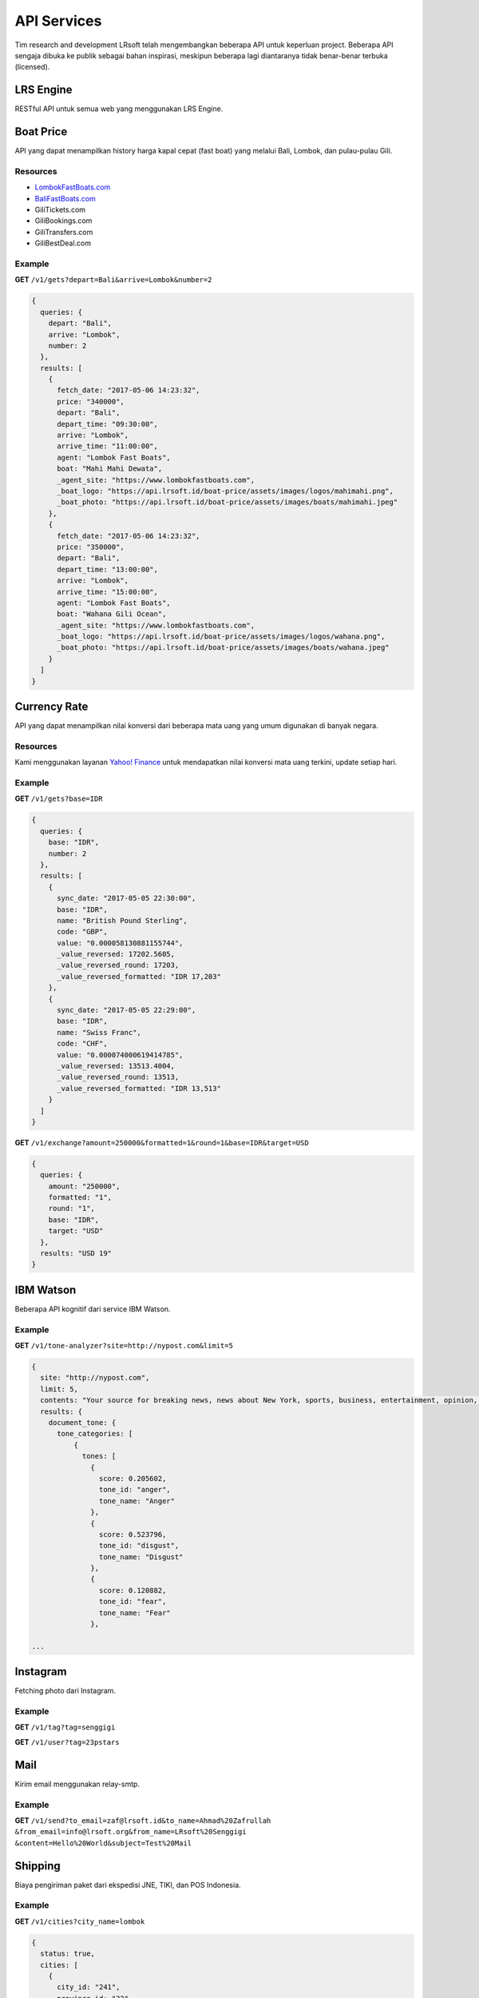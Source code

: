 ============
API Services
============

Tim research and development LRsoft telah mengembangkan beberapa API untuk keperluan project. Beberapa API sengaja dibuka ke publik sebagai bahan inspirasi, meskipun beberapa lagi diantaranya tidak benar-benar terbuka (licensed).

LRS Engine
==========

RESTful API untuk semua web yang menggunakan LRS Engine.

.. php:class:: http://client-comain.com/api

  Public fetch, request yang tidak memerlukan autentikasi.

  .. php:method:: /posts?{$params}
      
      Daftar semua pos.

      - ``post_title`` cari berdasarkan judul (*optional*)
      - ``category_id`` cari berdasarkan ID kategori (*optional*)
      - ``order_by`` (*optional*)
      - ``order`` model pengurutan (``ASC`` | ``DESC``) (*optional*)
      - ``number`` maksimal data yang ditampilkan, ``-1`` untuk menampilkan semua (*optional*)

      :returns: JSON

  .. php:method:: /categories?{$params}

      Daftar semua kategori.

      - ``category_title`` cari berdasarkan judul (*optional*)
      - ``order_by`` (*optional*)
      - ``order`` model pengurutan (``ASC`` | ``DESC``) (*optional*)
      - ``number`` maksimal data yang ditampilkan, ``-1`` untuk menampilkan semua (*optional*)

      :returns: JSON
  
  .. php:method:: /users?{$params}

      Daftar semua pengguna.

      - ``order_by`` (*optional*)
      - ``order`` model pengurutan (``ASC`` | ``DESC``) (*optional*)
      - ``number`` maksimal data yang ditampilkan, ``-1`` untuk menampilkan semua (*optional*)

      :returns: JSON

  .. php:method:: /medias?{$params}

      Daftar semua media.

      - ``order_by`` (*optional*)
      - ``order`` model pengurutan (``ASC`` | ``DESC``) (*optional*)
      - ``number`` maksimal data yang ditampilkan, ``-1`` untuk menampilkan semua (*optional*)

      :returns: JSON

  .. php:method:: /options?{$params}

      Daftar semua variabel option, ``params`` menggunakan concat ``key`` option yang ingin diambil.

      :returns: JSON

Boat Price
==========

API yang dapat menampilkan history harga kapal cepat (fast boat) yang melalui Bali, Lombok, dan pulau-pulau Gili.

Resources
---------
- `LombokFastBoats.com`_
- `BaliFastBoats.com`_
- GiliTickets.com
- GiliBookings.com
- GiliTransfers.com
- GiliBestDeal.com

.. _LombokFastBoats.com: https://www.lombokfastboats.com
.. _BaliFastBoats.com: https://www.balifastboats.com

.. php:class:: https://api.lrsoft.id/boat-price

  Versi 1

  .. php:method:: /v1/gets( $array )

      Menampilkan daftar nilai konversi mata uang.

      - ``fetch_date`` tanggal rate, `default` tanggal saat ini
      - ``depart`` keberangkatan, `default` `empty` (`Lombok` | `Bali` | ...)
      - ``arrive`` tujuan, `default` `empty` (`Lombok` | `Bali` | ...)
      - ``agent`` nama agent, `default` `empty`
      - ``boat`` nama boat, `default` `empty`
      - ``order_by`` mengurutkan daftar, `default` `fetch_date` (`fetch_date` | `depart` | `arrive` | ...)
      - ``order`` mode pengurutan, `default` `DESC` (`DESC` | `ASC`)
      - ``number`` jumlah data, `default` `10`
      - ``offset`` offset nilai dalam query, `default` `0`

      :returns: Array hasil

Example
-------

**GET** ``/v1/gets?depart=Bali&arrive=Lombok&number=2``

.. code-block:: javascript

      {
        queries: {
          depart: "Bali",
          arrive: "Lombok",
          number: 2
        },
        results: [
          {
            fetch_date: "2017-05-06 14:23:32",
            price: "340000",
            depart: "Bali",
            depart_time: "09:30:00",
            arrive: "Lombok",
            arrive_time: "11:00:00",
            agent: "Lombok Fast Boats",
            boat: "Mahi Mahi Dewata",
            _agent_site: "https://www.lombokfastboats.com",
            _boat_logo: "https://api.lrsoft.id/boat-price/assets/images/logos/mahimahi.png",
            _boat_photo: "https://api.lrsoft.id/boat-price/assets/images/boats/mahimahi.jpeg"
          },
          {
            fetch_date: "2017-05-06 14:23:32",
            price: "350000",
            depart: "Bali",
            depart_time: "13:00:00",
            arrive: "Lombok",
            arrive_time: "15:00:00",
            agent: "Lombok Fast Boats",
            boat: "Wahana Gili Ocean",
            _agent_site: "https://www.lombokfastboats.com",
            _boat_logo: "https://api.lrsoft.id/boat-price/assets/images/logos/wahana.png",
            _boat_photo: "https://api.lrsoft.id/boat-price/assets/images/boats/wahana.jpeg"
          }
        ]
      }

Currency Rate
=============

API yang dapat menampilkan nilai konversi dari beberapa mata uang yang umum digunakan di banyak negara.

Resources
---------

Kami menggunakan layanan `Yahoo! Finance`_ untuk mendapatkan nilai konversi mata uang terkini, update setiap hari.

.. _`Yahoo! Finance`: https://finance.yahoo.com/currencies

.. php:class:: https://api.lrsoft.id/currency-rate

  Versi 1

  .. php:method:: /v1/gets( $array )

      Menampilkan daftar nilai konversi mata uang.

      - ``sync_date`` tanggal rate, `default` tanggal saat ini
      - ``base`` dasar nilai konversi, `default` `empty`
      - ``target`` tujuan nilai konversi, `default` `empty`
      - ``name`` mencari nama mata uang negara, `default` `empty`
      - ``order_by`` mengurutkan daftar nilai konversi, `default` `sync_date` (`sync_date` | `base` | `name` | `code` | `value`)
      - ``order`` mode pengurutan, `default` `DESC` (`DESC` | `ASC`)
      - ``order`` jumlah data, `default` `10`
      - ``offset`` offset nilai dalam query, `default` `0`

      :returns: Array hasil

  .. php:method:: /v1/exchange( $array )

      Melakukan konversi mata uang.

      - ``base`` base currency, `default` `IDR`
      - ``target`` target currency, `default` `USD`
      - ``amount`` nominal yang akan dikonversi, `default` 0
      - ``round`` pembulatan, `default` `0` (`0` | `1`)
      - ``formatted`` human readable, `default` `0` (`0` | `1`)

      :returns: Array dari objek ``rate``.

Example
-------

**GET** ``/v1/gets?base=IDR``

.. code-block:: javascript

      {
        queries: {
          base: "IDR",
          number: 2
        },
        results: [
          {
            sync_date: "2017-05-05 22:30:00",
            base: "IDR",
            name: "British Pound Sterling",
            code: "GBP",
            value: "0.000058130881155744",
            _value_reversed: 17202.5605,
            _value_reversed_round: 17203,
            _value_reversed_formatted: "IDR 17,203"
          },
          {
            sync_date: "2017-05-05 22:29:00",
            base: "IDR",
            name: "Swiss Franc",
            code: "CHF",
            value: "0.000074000619414785",
            _value_reversed: 13513.4004,
            _value_reversed_round: 13513,
            _value_reversed_formatted: "IDR 13,513"
          }
        ]
      }

**GET** ``/v1/exchange?amount=250000&formatted=1&round=1&base=IDR&target=USD``

.. code-block:: javascript

      {
        queries: {
          amount: "250000",
          formatted: "1",
          round: "1",
          base: "IDR",
          target: "USD"
        },
        results: "USD 19"
      }


IBM Watson
==========

Beberapa API kognitif dari service IBM Watson.

.. php:class:: https://api.lrsoft.id/ibm-watson

  Versi 1

  .. php:method:: /v1/tone-analyzer( $array )

      Menampilkan analisa tone dari konten yang terdapat dalam sebuah website.
      Saat ini baru mendukung site dengan engine ``WordPress`` dan ``Blogger``.

      - ``site`` alamat website yang akan dianalisa (`fully qualified URL`, contoh: ``http://nypost.com``)
      - ``limit`` jumlah post yang akan dianalisa, `default` ``5``

      :returns: JSON

Example
-------

**GET** ``/v1/tone-analyzer?site=http://nypost.com&limit=5``

.. code-block:: javascript

      {
        site: "http://nypost.com",
        limit: 5,
        contents: "Your source for breaking news, news about New York, sports, business, entertainment, opinion, real estate, culture, fashion, and more.Council Speaker Melissa Mark-Viverito publicly called on embattled Correction Commissioner Joe Ponte to resign Wednesday, days after privately sharing that view with Mayor de Blasio. &#8220;I do believe Ponte should step down,&#8221; she told reporters at a City Hall press conference. &#8220;I think he should consider it seriously at this point.&#8221; Mark-Viverito said she made...They’re behind bars, but that doesn’t mean it’s easy to track inmates in the city’s jails. So the Department of Correction is spending $4.5 million to equip them with electronic wristbands that can be monitored in real time. The tracking system was piloted in the fall at one jail and one court facility, and will...Rep. Joseph Crowley, who serves as Queens Democratic leader, is ­using campaign funds to rent office space in a family-owned property outside his district, rec­ords show. Crowley has paid at least $69,700 since 2007 to ­Killean Enterprises LLC, which is controlled by his brother, lobbyist John “Sean” Crowley. As chairman of the House Democratic Caucus,...Wall Street investors ghosted Snap after it reported a larger-than-expected $2.2 billion loss in the first quarter — while ringing up revenue that couldn’t even match the business it drummed up in the fourth quarter. Yes, competing against social media giants like Facebook is proving tough — at least early in Snapchat’s life. It was...",
        results: {
          document_tone: {
            tone_categories: [
                {
                  tones: [
                    {
                      score: 0.205602,
                      tone_id: "anger",
                      tone_name: "Anger"
                    },
                    {
                      score: 0.523796,
                      tone_id: "disgust",
                      tone_name: "Disgust"
                    },
                    {
                      score: 0.120882,
                      tone_id: "fear",
                      tone_name: "Fear"
                    },

      ...


Instagram
=========

Fetching photo dari Instagram.

.. php:class:: https://api.lrsoft.id/instagram

  Versi 1

  .. php:method:: /v1/tag( $array )

      Fetch daftar photo berdasarkan tag.

      - ``tag`` kata kunci tag

      :returns: JSON

  .. php:method:: /v1/user( $user )

      Fetch profil user beserta foto terkini yang dipost.

      - ``user`` username dari akun

      :returns: JSON

Example
-------

**GET** ``/v1/tag?tag=senggigi``

**GET** ``/v1/user?tag=23pstars``


Mail
====

Kirim email menggunakan relay-smtp.

.. php:class:: https://api.lrsoft.id/mail

  Versi 1

  .. php:method:: /v1/send?{$params}

      Kirim email.

      - ``to_email`` alamat email tujuan
      - ``to_name`` nama email tujuan
      - ``from_email`` alamat email pengirim
      - ``from_name`` nama email pengirim
      - ``content`` body email (HTML versi encoded)
      - ``subject`` subjek email
      - ``cc_email`` alamat email CC
      - ``cc_name`` nama email CC
      - ``bcc_email`` alamat email BCC
      - ``bcc_name`` nama email BCC
      - ``reply_to_email`` alamat email untuk tujuan reply
      - ``reply_to_name`` nama email untuk tujuan reply

      :returns: JSON

Example
-------

**GET** ``/v1/send?to_email=zaf@lrsoft.id&to_name=Ahmad%20Zafrullah``
``&from_email=info@lrsoft.org&from_name=LRsoft%20Senggigi``
``&content=Hello%20World&subject=Test%20Mail``

Shipping
========

Biaya pengiriman paket dari ekspedisi JNE, TIKI, dan POS Indonesia.

.. php:class:: https://api.lrsoft.id/shipping

  Versi 1

  .. php:method:: /v1/cities?{$params}
      
      Tampilkan daftar kota-kota di Indonesia.

      - ``city_name`` cari kota berdasarkan nama kota (*optional*)
      - ``province`` cari kota berdasarkan nama provinsi (*optional*)
      - ``order_by`` urutkan berdasarkan field (``city_id`` | ``city_name`` | ``province``) (*optional*)
      - ``order`` model pengurutan (``ASC`` | ``DESC``) (*optional*)
      - ``number`` maksimal data yang ditampilkan, ``-1`` untuk menampilkan semua (*optional*)

      :returns: JSON

  .. php:method:: /v1/cost?{$params}

      Cek biaya kirim.

      - ``origin`` ID kota asal dari ``cities`` (*mandatory*)
      - ``destination`` ID kota tujuan dari ``cities`` (*mandatory*)
      - ``courier_code`` kode kurir (``jne`` | ``tiki`` | ``pos``), *default* ``jne`` (*mandatory*)
      - ``weight`` simulasi berat dari paket (kg) (*optional*)

      :returns: JSON

  .. php:method:: /v1/costs?{$params}

      Cek daftar biaya kirim.

      - ``origin`` ID kota asal dari ``cities`` (*optional*)
      - ``origin_name`` nama kota asal dari ``cities`` (*optional*)
      - ``origin_postal`` kode postal kota asal dari ``cities`` (*optional*)
      - ``destination`` ID kota tujuan dari ``cities`` (*optional*)
      - ``destination_name`` nama kota tujuan dari ``cities`` (*optional*)
      - ``destination_postal`` kode postal kota tujuan dari ``cities`` (*optional*)
      - ``courier_code`` kode kurir (``jne`` | ``tiki`` | ``pos``) (*optional*)
      - ``weight`` simulasi berat dari paket (kg) (*optional*)
      - ``order_by`` urutkan berdasarkan field (``origin`` | ``destination`` | ``courier_code`` | ``courier_service``) (*optional*)
      - ``order`` model pengurutan (``ASC`` | ``DESC``) (*optional*)
      - ``number`` maksimal data yang ditampilkan, ``-1`` untuk menampilkan semua (*optional*)

      :returns: JSON

Example
-------

**GET** ``/v1/cities?city_name=lombok``

.. code-block:: javascript

      {
        status: true,
        cities: [
          {
            city_id: "241",
            province_id: "22",
            province: "Nusa Tenggara Barat (NTB)",
            type: "Kabupaten",
            city_name: "Lombok Utara",
            postal_code: "83711",
            status: "0"
          },
          {
            city_id: "240",
            province_id: "22",
            province: "Nusa Tenggara Barat (NTB)",
            type: "Kabupaten",
            city_name: "Lombok Timur",
            postal_code: "83612",
            status: "0"
          },
          {
            city_id: "239",
            province_id: "22",
            province: "Nusa Tenggara Barat (NTB)",
            type: "Kabupaten",
            city_name: "Lombok Tengah",
            postal_code: "83511",
            status: "0"
          },
          {
            city_id: "238",
            province_id: "22",
            province: "Nusa Tenggara Barat (NTB)",
            type: "Kabupaten",
            city_name: "Lombok Barat",
            postal_code: "83311",
            status: "0"
          }
        ]
      }

**GET** ``/v1/cost?origin=501&destination=501&courier_code=jne&weight=10``

.. code-block:: javascript

      {
        status: true,
        cost: {
          origin: "501",
          destination: "501",
          courier_code: "jne",
          courier_service: "CTC",
          cost: "5000",
          delivery: "1-2",
          note: "",
          _cost_total: "50000"
        }
      }

**GET** ``/v1/costs?origin_name=Yogyakarta&destination_name=Mataram&courier_code=jne``

.. code-block:: javascript

      {
        queries: {
          origin_name: "Yogyakarta",
          destination_name: "Mataram",
          courier_code: "jne"
        },
        results: [
          {
            origin: "501",
            destination: "276",
            courier_code: "jne",
            courier_service: "OKE",
            cost: "30000",
            delivery: "4-5",
            note: "",
            _cost_total: "30000",
            _cost_total_formatted: "30,000",
            _origin_name: "Yogyakarta",
            _destination_name: "Mataram",
            _origin_postal: "55222",
            _destination_postal: "83131"
          },
          {
            origin: "501",
            destination: "276",
            courier_code: "jne",
            courier_service: "REG",
            cost: "35000",
            delivery: "2-3",
            note: "",
            _cost_total: "35000",
            _cost_total_formatted: "35,000",
            _origin_name: "Yogyakarta",
            _destination_name: "Mataram",
            _origin_postal: "55222",
            _destination_postal: "83131"
          },
          {
            origin: "501",
            destination: "276",
            courier_code: "jne",
            courier_service: "YES",
            cost: "58000",
            delivery: "1-1",
            note: "",
            _cost_total: "58000",
            _cost_total_formatted: "58,000",
            _origin_name: "Yogyakarta",
            _destination_name: "Mataram",
            _origin_postal: "55222",
            _destination_postal: "83131"
          }
        ]
      }